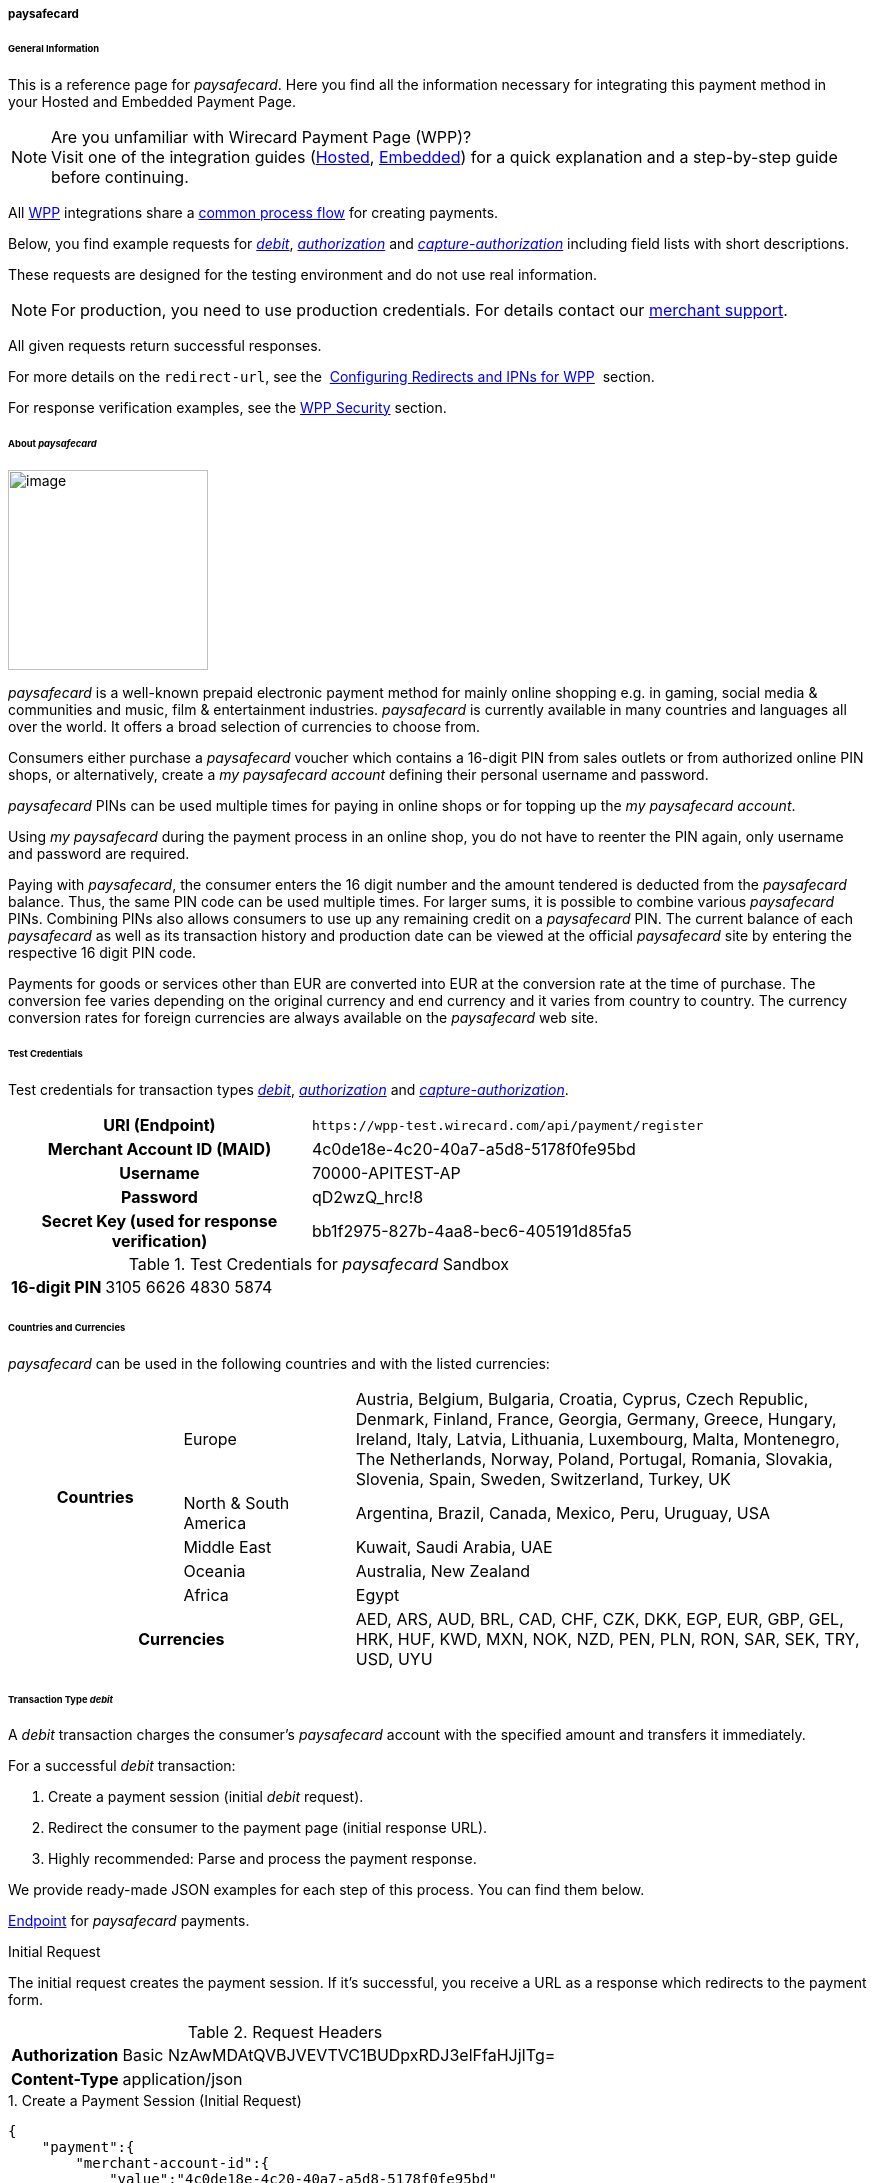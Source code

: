[#WPP_paysafecard]
===== paysafecard

[#WPP_paysafecard_General]
====== General Information

This is a reference page for _paysafecard_. Here you find all the
information necessary for integrating this payment method in
your Hosted and Embedded Payment Page.

.Are you unfamiliar with Wirecard Payment Page (WPP)?

NOTE: Visit one of the integration guides
(<<PaymentPageSolutions_WPP_HPP_Integration, Hosted>>,
<<PaymentPageSolutions_WPP_EPP_Integration, Embedded>>) for a quick explanation and
a step-by-step guide before continuing.

All <<WPP, WPP>> integrations share a
<<PPSolutions_WPP_Workflow, common process flow>>﻿ for creating payments.

Below, you find example requests for <<WPP_paysafecard_TransactionType_debit, _debit_>>,
<<WPP_paysafecard_TransactionType_authorization, _authorization_>> and
<<WPP_paysafecard_TransactionType_capture, _capture-authorization_>>
including field lists with short descriptions.

These requests are designed for the testing environment and do not
use real information. 

NOTE: For production, you need to use production credentials. For details
contact our <<ContactUs, merchant support>>.

All given requests return successful responses.

For more details on the ``redirect-url``, see the 
<<PPSolutions_WPP_ConfigureRedirects, Configuring Redirects and IPNs for WPP>>﻿﻿ 
section.

For response verification examples, see
the <<PPSolutions_WPP_WPPSecurity, WPP Security>>﻿ section.

[#WPP_paysafecard_About]
====== About _paysafecard_

image::images\03-01-04-08-paysafecard/paysafecard_logo.png[image,width=200]

_paysafecard_ is a well-known prepaid electronic payment method for mainly
online shopping e.g. in gaming, social media & communities and music, film &
entertainment industries. _paysafecard_ is currently available in many
countries and languages all over the world. It offers a broad selection
of currencies to choose from.

Consumers either purchase a _paysafecard_ voucher which contains a
16-digit PIN from sales outlets or from authorized online PIN shops, or
alternatively, create a _my paysafecard account_ defining their personal
username and password.

_paysafecard_ PINs can be used multiple times for paying in online shops
or for topping up the _my paysafecard account_.

Using _my paysafecard_ during the payment process in an online shop, you
do not have to reenter the PIN again, only username and password are
required.

Paying with _paysafecard_, the consumer enters the 16 digit number and the
amount tendered is deducted from the _paysafecard_ balance. Thus, the same
PIN code can be used multiple times. For larger sums, it is possible to
combine various _paysafecard_ PINs. Combining PINs also allows consumers
to use up any remaining credit on a _paysafecard_ PIN. The current balance
of each _paysafecard_ as well as its transaction history and production
date can be viewed at the official _paysafecard_ site by entering the
respective 16 digit PIN code.

Payments for goods or services other than EUR are converted into EUR at
the conversion rate at the time of purchase. The conversion fee varies
depending on the original currency and end currency and it varies from
country to country. The currency conversion rates for foreign currencies
are always available on the _paysafecard_ web site.

[#WPP_paysafecard_TestCredentials]
====== Test Credentials

Test credentials for transaction types <<WPP_paysafecard_TransactionType_debit, _debit_>>,
<<WPP_paysafecard_TransactionType_authorization, _authorization_>> and
<<WPP_paysafecard_TransactionType_capture, _capture-authorization_>>.

[cols="35h,65"]
|===
| URI (Endpoint)
|``\https://wpp-test.wirecard.com/api/payment/register``
| Merchant Account ID (MAID)
| 4c0de18e-4c20-40a7-a5d8-5178f0fe95bd
| Username
| 70000-APITEST-AP
| Password
| qD2wzQ_hrc!8
| Secret Key (used for response verification)
| bb1f2975-827b-4aa8-bec6-405191d85fa5
|===

[#WPP_CC_TestCredentials_Additional]
.Test Credentials for _paysafecard_ Sandbox

[cols="15h,85"]
|===
| 16-digit PIN
|3105 6626 4830 5874
|===

[#WPP_paysafecard_Countries]
====== Countries and Currencies

_paysafecard_ can be used in the following countries and with the listed
currencies:

[width="100%",cols="20%,20%,60%",]
|===
.5+h|Countries |Europe
|Austria, Belgium, Bulgaria, Croatia, Cyprus, Czech Republic, Denmark,
Finland, France, Georgia, Germany, Greece, Hungary, Ireland, Italy,
Latvia, Lithuania, Luxembourg, Malta, Montenegro, The Netherlands,
Norway, Poland, Portugal, Romania, Slovakia, Slovenia, Spain, Sweden,
Switzerland, Turkey, UK

|North & South America
|Argentina, Brazil, Canada, Mexico, Peru, Uruguay, USA

|Middle East
|Kuwait, Saudi Arabia, UAE

|Oceania
|Australia, New Zealand

|Africa
|Egypt

2+h|Currencies |AED, ARS, AUD, BRL, CAD, CHF, CZK, DKK, EGP, EUR, GBP,
GEL, HRK, HUF, KWD, MXN, NOK, NZD, PEN, PLN, RON, SAR, SEK, TRY, USD,
UYU
|===

[#WPP_paysafecard_TransactionType_debit]
====== Transaction Type _debit_

A _debit_ transaction charges the consumer's _paysafecard_ account with the
specified amount and transfers it immediately.

For a successful _debit_ transaction:

. Create a payment session (initial _debit_ request).
. Redirect the consumer to the payment page (initial response URL).
. Highly recommended: Parse and process the payment response.

//-

We provide ready-made JSON examples for each step of this process. You
can find them below.

<<WPP_paysafecard_TestCredentials, Endpoint>> for _paysafecard_ payments.

.Initial Request

The initial request creates the payment session. If it's
successful, you receive a URL as a response which redirects to the payment form.

.Request Headers

[cols="20,80"]
|===
h| Authorization
| Basic NzAwMDAtQVBJVEVTVC1BUDpxRDJ3elFfaHJjITg=
h| Content-Type
| application/json
|===

.1. Create a Payment Session (Initial Request)

[source,json]
----
{
    "payment":{
        "merchant-account-id":{
            "value":"4c0de18e-4c20-40a7-a5d8-5178f0fe95bd"
        },
        "request-id":"{{$guid}}",
        "transaction-type":"debit",
        "requested-amount":{
            "value":10.1,
            "currency":"EUR"
        },
        "account-holder":{
            "merchant-crm-id":"A123456789"
        },
        "payment-methods":{
            "payment-method":[
               {
               "name":"paysafecard"
                }
            ]
        },
        "notifications": {
            "notification": [
                {
                "url": "https://yourdomain.com/ipn.php"
                }
            ]
        },
        "success-redirect-url": "https://demoshop-test.wirecard.com/demoshop/#!/success",
        "cancel-redirect-url": "https://demoshop-test.wirecard.com/demoshop/#!/cancel",
        "fail-redirect-url": "https://demoshop-test.wirecard.com/demoshop/#!/error"
    }
}
----

[cols="30e,5,5,5,5,5,45"]
|===
3+|Field (JSON) |Data Type |Cardinality |Size |Description

2+|merchant-account-id e|value |String |Required |36 |A unique identifier assigned
to every merchant account (by Wirecard).
3+|request-id |String |Required |64 a|A unique identifier assigned to every request
(by merchant). Used when searching for or referencing it later.
``{{$guid}}`` serves as a placeholder for a random ``request-id``.

Allowed characters:  [a-z0-9-_]
3+|transaction-type |String |Required |n/a |The requested transaction type. For
_paysafecard_ payments, the transaction-type must be set to ``debit``.
.2+|requested-amount  2+e|value |Numeric |Required |9.2 a|The full amount that is
requested/contested in a transaction. 2 decimal digits allowed.

Use . (decimal point) as the separator.

2+|currency |String |Required |3 a|The currency of the requested/contested
transaction amount. For _paysafecard_ payments, the currency must be set to ``EUR``.

Format: 3-character abbreviation according to ISO 4217.

2+|account-holder e|merchant-crm-id |String |Required |64 |The unique identifier
of your consumer of your online shop, e.g. from your CRM system.
The parameter must not be a human readable e-mail address. However, if an
e-mail address is used, you have to hash it beforehand.
|payment-method e|name |String |required |256 |The name of the payment method used for the transaction, i.e. ``paysafecard``

3+|notification-url |String |Optional ||The URL to which _Wirecard Payment Gateway_
sends the transaction outcome.
3+|success-redirect-url |String |Required |2000 a|The URL to which the consumer
is redirected after a successful payment,

e.g. ``\https://demoshop-test.wirecard.com/demoshop/#!/success``
3+|fail-redirect-url |String |Required |2000 a|The URL to which the consumer is
redirected after a failed payment,

e.g. ``\https://demoshop-test.wirecard.com/demoshop/#!/error``
3+|cancel-redirect-url |String |Required |2000 a|The URL to which the consumer
is redirected after having canceled a payment,

e.g. ``\https://demoshop-test.wirecard.com/demoshop/#!/cancel``
|===

[#WPP_paysafecard_TransactionType_debit_redirect]
.2. Redirect the consumer to the payment page (initial response URL)

[source,json]
----
{
"payment-redirect-url": "https://wpp-test.wirecard.com/processing?wPaymentToken=V7VmWd2cB5hR9LB7X_KZRYDbY1brTNYpvZI-p98DnuE"
}
----

[cols="25,15,60"]
|===
|Field (JSON) |Data Type |Description

|payment-redirect-url |String |The URL which redirects to the payment
form (hosted by _paysafecard_). Sent as a response to the initial request.
|===

At this point, you need to redirect your customer to
``payment-redirect-url`` (or render it in an _iframe_ depending on your
<<WPP, integration method>>﻿).

The customers are redirected to the payment form. There they enter their
data and submit the form to confirm the payment. A payment can be:

- successful (``transaction-state: success``),
- failed (``transaction-state: failed``),
- canceled. The customer canceled the payment before/after submission
(``transaction-state: failed``).

//-

The transaction result is the value of ``transaction-state`` in the
payment response. More details (including the status code) can also be
found in the payment response in the ``statuses`` object. Canceled
payments are returned as  _failed_, but the status description indicates it
was canceled.

In any case (unless the customer cancels the transaction on a 3rd party
provider page), a base64 encoded response containing payment information
is sent to the configured redirection URL. See
<<PPSolutions_WPP_ConfigureRedirects, Configuring Redirects and IPNs for WPP>>﻿﻿
for more details on redirection targets after payment & transaction status
notifications.

You can find a decoded payment response example below.

.3. Parse and process the payment response (decoded payment response)

[source,json]
----
{
    "payment" : {
        "merchant-account-id" : {
            "value" : "4c0de18e-4c20-40a7-a5d8-5178f0fe95bd"
        },
        "request-id" : "66b62159-691f-40e3-8411-24c854bb0f8b",
        "account-holder" : {
            "merchant-crm-id" : "A123456789"
        },
        "transaction-type" : "debit",
        "parent-transaction-id" : "8d2ec658-d234-44cb-b557-791489e8464f",
        "payment-methods" : {
            "payment-method" : [ {
                "name" : "paysafecard"
            } ]
        },
        "transaction-state" : "success",
        "transaction-id" : "1f806091-5ab1-4832-8ccf-64232f1a7677",
        "completion-time-stamp" : "2018-09-26T05:54:20",
        "requested-amount" : {
            "currency" : "EUR",
            "value" : 10.100000
        },
        "statuses" : {
            "status" : [ {
                "description" : "The resource was successfully created.",
                "severity" : "information",
                "code" : "201.0000"
            } ]
        },
        "api-id" : "wpp",
        "success-redirect-url" : "https://demoshop-test.wirecard.com/demoshop/#!/success",
        "cancel-redirect-url" : "https://demoshop-test.wirecard.com/demoshop/#!/cancel",
        "fail-redirect-url" : "https://demoshop-test.wirecard.com/demoshop/#!/error"
    }
}
----

[cols="10,10,10,5,65",]
|===
3+|Field (JSON) |Data Type |Description

2+|merchant-account-id |value |String |A unique identifier assigned to every
merchant account (by Wirecard). You receive a unique merchant account ID for
each payment method.
3+|request-id |String |A unique identifier assigned to every request
(by merchant). Used when searching for or referencing it later.
2+|account-holder |merchant-crm-id |String |Unique ID identifying the consumer
of your online shop, e.g. from your CRM system.
3+|transaction-type |String |The requested transaction type, here: _debit_.
3+|parent-transaction-id |String |The ID of the transaction being referenced
as a parent. As a _debit_ transaction is internally split into sub-transactions,
the ``parent-transaction-id`` serves to link these sub-transactions.
|payment-methods |payment-method |name |String |The name of the payment method
used for the transaction, here: _paysafecard_.
3+|transaction-state |String a|The current transaction state.

Possible values:

- _in-progress_
- _success_
- _failed_

//-

Typically, a transaction starts with state _in-progress_ and finishes with
state either _success_ or _failed_. This information is returned in the response
only.
3+|transaction-id |String |A unique identifier assigned to every transaction.
Used when searching for or referencing it later.
3+|completion-time-stamp |Date a|The UTC/ISO time-stamp documenting the time &
date when the transaction was executed.

Format: YYYY-MM-DDThh:mm:ss.sssZ (ISO).
.2+|requested-amount  2+|value |Numeric |The full amount that was
requested/contested in the transaction.
2+|currency |String a|The currency of the requested/contested transaction amount.

Format: 3-character abbreviation according to ISO 4217.
.3+|statuses .3+|status |description |String a|The description of the
transaction status message.

See the <<StatusCodes, complete list of status codes and descriptions>>.
|severity |String a|The definition of the status message.

Possible values:

- _information_
- _warning_
- _error_

//-

|code |String a|Status code of the status message.
See the <<StatusCodes, complete list of status codes and descriptions>>.
3+|api-id |String |Identifier of the currently used API.
3+|success-redirect-url |String a|The URL to which the consumer is redirected
after a successful payment,

e.g. https://demoshop-test.wirecard.com/demoshop/#!/success
3+|cancel-redirect-url |String a|The URL to which the consumer is redirected
after having cancelled a payment,

e.g. https://demoshop-test.wirecard.com/demoshop/#!/cancel
3+|fail-redirect-url |String a|The URL to which the consumer is redirected
after an unsuccessful payment,

e.g. https://demoshop-test.wirecard.com/demoshop/#!/error
|===

[#WPP_paysafecard_TransactionType_authorization]
====== Transaction Type _authorization_

An _authorization_

- reserves funds on a consumer's _paysafecard_ account (e.g. until the
merchant ships/delivers the goods/services).
- does not trigger money transfer.  

To transfer money, the amount has to be captured with the transaction
type _capture-authorization_.

For a successful _authorization_ transaction

. Create an _authorization_ session (initial _authorization_ request).
. Redirect the consumer to the payment page (initial response URL).
. Highly recommended: Parse and process the payment response.

<<WPP_ideal_TestCredentials, Endpoint>> for _paysafecard_ payments.

.Initial Request

The initial request creates the payment session. If it's
successful, you receive a URL as a response which redirects to the
_paysafecard_ payment form.

.Request Headers

[cols="20,80"]
|===
h| Authorization
| Basic NzAwMDAtQVBJVEVTVC1BUDpxRDJ3elFfaHJjITg=
h| Content-Type
| application/json
|===

.1. Create a payment session (initial request)

[source,json]
----
{
    "payment":{
        "merchant-account-id":{
            "value":"4c0de18e-4c20-40a7-a5d8-5178f0fe95bd"
        },
        "request-id":"{{$guid}}",
        "transaction-type":"authorization",
        "requested-amount":{
            "value":10.1,
            "currency":"EUR"
        },
        "account-holder":{
            "merchant-crm-id":"A123456789"
        },
        "payment-methods":{
            "payment-method":[
               {
               "name":"paysafecard"
                }
            ]
        },
        "notifications": {
            "notification": [
                {
                "url": "https://yourdomain.com/ipn.php"
                }
            ]
        },
        "success-redirect-url": "https://demoshop-test.wirecard.com/demoshop/#!/success",
        "cancel-redirect-url": "https://demoshop-test.wirecard.com/demoshop/#!/cancel",
        "fail-redirect-url": "https://demoshop-test.wirecard.com/demoshop/#!/error"
    }
}
----

[cols="30e,5,5,5,5,5,45"]
|===
3+|Field (JSON) |Data Type |Cardinality |Size |Description

2+|merchant-account-id e|value |String |Required |36 |A unique identifier assigned
to every merchant account (by Wirecard).
3+|request-id |String |Required |64 a|A unique identifier assigned to every request
(by merchant). Used when searching for or referencing it later.
``{{$guid}}`` serves as a placeholder for a random ``request-id``.

Allowed characters:  [a-z0-9-_]
3+|transaction-type |String |Required |n/a |The requested transaction type. For
_paysafecard_ payments, the transaction-type must be set to ``authorization``.
.2+|requested-amount  2+e|value |Numeric |Required |9.2 a|The full amount that is
requested/contested in a transaction. 2 decimal digits allowed.

Use . (decimal point) as the separator.

2+|currency |String |Required |3 a|The currency of the requested/contested
transaction amount. For _paysafecard_ payments, the currency must be set to ``EUR``.

Format: 3-character abbreviation according to ISO 4217.

|payment-methods e|payment-method e|name |String |Required | 15 |The name of the
payment method used. Set this value to ``paysafecard``.
2+|account-holder e|merchant-crm-id |String |Required |64 |The unique identifier
of your consumer of your online shop, e.g. from your CRM system.
The parameter must not be a human readable e-mail address. However, if an
e-mail address is used, you have to hash it beforehand.
3+|notification-url |String |Optional ||The URL to which _Wirecard Payment Gateway_
sends the transaction outcome.
3+|success-redirect-url |String |Required |2000 a|The URL to which the consumer
is redirected after a successful payment,

e.g. ``\https://demoshop-test.wirecard.com/demoshop/#!/success``
3+|fail-redirect-url |String |Required |2000 a|The URL to which the consumer is
redirected after a failed payment,

e.g. ``\https://demoshop-test.wirecard.com/demoshop/#!/error``
3+|cancel-redirect-url |String |Required |2000 a|The URL to which the consumer
is redirected after having canceled a payment,

e.g. ``\https://demoshop-test.wirecard.com/demoshop/#!/cancel``
|===

.2. Redirect the Consumer to the Payment Page (Sample Response URL)

The response to this initial _authorization_ request is the 
``payment-redirect-url``.
Proceed with <<WPP_paysafecard_TransactionType_debit_redirect, step 2>> in a
similar way as described for _debit_.

.3. Parse and process the _authorization_ response (decoded payment response)

[source,json]
----
{
    "payment" : {
        "merchant-account-id" : {
            "value" : "4c0de18e-4c20-40a7-a5d8-5178f0fe95bd"
        },
        "request-id" : "66b62159-691f-40e3-8411-24c854bb0f8b",
        "account-holder" : {
            "merchant-crm-id" : "A123456789"
        },
        "transaction-type" : "authorization",
        "parent-transaction-id" : "8d2ec658-d234-44cb-b557-791489e8464f",
        "payment-methods" : {
            "payment-method" : [ {
                "name" : "paysafecard"
            } ]
        },
        "transaction-state" : "success",
        "transaction-id" : "The-transaction-id-received-here-is-the-parent-transaction-id-of-the-following-capture-authorization",
        "completion-time-stamp" : "2018-09-26T05:54:20",
        "requested-amount" : {
            "currency" : "EUR",
            "value" : 10.100000
        },
        "statuses" : {
            "status" : [ {
                "description" : "The resource was successfully created.",
                "severity" : "information",
                "code" : "201.0000"
            } ]
        },
        "api-id" : "wpp",
        "success-redirect-url" : "https://demoshop-test.wirecard.com/demoshop/#!/success",
        "cancel-redirect-url" : "https://demoshop-test.wirecard.com/demoshop/#!/cancel",
        "fail-redirect-url" : "https://demoshop-test.wirecard.com/demoshop/#!/error"
    }
}
----

[cols="10,10,10,5,65",]
|===
3+|Field (JSON) |Data Type |Description

2+|merchant-account-id |value |String |A unique identifier assigned to every
merchant account (by Wirecard). You receive a unique merchant account ID for
each payment method.
3+|request-id |String |A unique identifier assigned to every request
(by merchant). Used when searching for or referencing it later.
2+|account-holder |merchant-crm-id |String |Unique ID identifying the consumer
of your online shop, e.g. from your CRM system.
3+|transaction-type |String |The requested transaction type, here: _debit_.
3+|parent-transaction-id |String |The ID of the transaction being referenced
as a parent. As a _debit_ transaction is internally split into sub-transactions,
the ``parent-transaction-id`` serves to link these sub-transactions.
|payment-methods |payment-method |name |String |The name of the payment method
used for the transaction, here: _paysafecard_.
3+|transaction-state |String a|The current transaction state.

Possible values:

- _in-progress_
- _success_
- _failed_

//-

Typically, a transaction starts with state _in-progress_ and finishes with
state either _success_ or _failed_. This information is returned in the response
only.
3+|transaction-id |String |A unique identifier assigned to every transaction.
Used when searching for or referencing it later.
3+|completion-time-stamp |Date a|The UTC/ISO time-stamp documenting the time &
date when the transaction was executed.

Format: YYYY-MM-DDThh:mm:ss.sssZ (ISO).
.2+|requested-amount  2+|value |Numeric |The full amount that was
requested/contested in the transaction.
2+|currency |String a|The currency of the requested/contested transaction amount.

Format: 3-character abbreviation according to ISO 4217.
.3+|statuses .3+|status |description |String a|The description of the
transaction status message.

See the <<StatusCodes, complete list of status codes and descriptions>>.
|severity |String a|The definition of the status message.

Possible values:

- _information_
- _warning_
- _error_

//-

|code |String a|Status code of the status message.
See the <<StatusCodes, complete list of status codes and descriptions>>.
3+|api-id |String |Identifier of the currently used API.
3+|success-redirect-url |String a|The URL to which the consumer is redirected
after a successful payment,

e.g. https://demoshop-test.wirecard.com/demoshop/#!/success
3+|cancel-redirect-url |String a|The URL to which the consumer is redirected
after having cancelled a payment,

e.g. https://demoshop-test.wirecard.com/demoshop/#!/cancel
3+|fail-redirect-url |String a|The URL to which the consumer is redirected
after an unsuccessful payment,

e.g. https://demoshop-test.wirecard.com/demoshop/#!/error
|===

[#WPP_paysafecard_TransactionType_capture]
====== Transaction Type _capture-authorization_

A capture-authorization transfers funds reserved by a
prior <<WPP_paysafecard_TransactionType_authorization, _authorization_>> 
request from the consumer's account.
You can refer to a preceding _authorization_ with the
field ``parent-transaction-id``. The ``transaction-id`` from an
_authorization_ response is the ``parent-transaction-id`` of the
following _capture-authorization_ request.

<<WPP_ideal_TestCredentials, Endpoint>> for _paysafecard_ payments.

.Initial Request

The initial request creates the payment session. If it's
successful, you receive a URL as a response which redirects to the
_paysafecard_ payment form.

.Request Headers

[cols="20,80"]
|===
h| Authorization
| Basic NzAwMDAtQVBJVEVTVC1BUDpxRDJ3elFfaHJjITg=
h| Content-Type
| application/json
|===

._capture-authorization_ (request)

[source,json]
----
{
    "payment": {
        "merchant-account-id":{
            "value":"4c0de18e-4c20-40a7-a5d8-5178f0fe95bd"
        },
        "request-id":"{{$guid}}",
        "transaction-type":"capture-authorization",
        "parent-transaction-id": "enter-the-transaction-id-of-the-preceding-authorization",
        "requested-amount":{
            "value":10.1,
            "currency":"EUR"
        },
        "payment-methods":{
            "payment-method":[
                {
                   "name":"paysafecard"
                }
            ]
        },
        "account-holder":{
            "merchant-crm-id":"A123456789"
        },
        "notifications": {
            "notification": [
                {
                "url": "https://yourdomain.com/ipn.php"
                }
            ]
        },
        "success-redirect-url":"https://demoshop-test.wirecard.com/demoshop/#!/success",
        "cancel-redirect-url":"https://demoshop-test.wirecard.com/demoshop/#!/cancel",
        "fail-redirect-url":"https://demoshop-test.wirecard.com/demoshop/#!/error"
   }
}
----

[cols="30e,5,5,5,5,5,45"]
|===
3+|Field (JSON) |Data Type |Cardinality |Size |Description

2+|merchant-account-id e|value |String |Required |36 |A unique identifier assigned
to every merchant account (by Wirecard).
3+|request-id |String |Required |64 a|A unique identifier assigned to every request
(by merchant). Used when searching for or referencing it later.
``{{$guid}}`` serves as a placeholder for a random ``request-id``.

Allowed characters:  [a-z0-9-_]
3+|transaction-type |String |Required |n/a |The requested transaction type. For
_paysafecard_ payments, the transaction-type must be set to ``capture-authorization``.
3+|parent-transaction-id |String |Required |36 |Takes the ``transaction-id``
value of the preceding _authorization_. You can only capture a transaction that
has already been authorized.
.2+|requested-amount  2+e|value |Numeric |Required |9.2 a|The full amount that is
requested/contested in a transaction. 2 decimal digits allowed.

Use . (decimal point) as the separator.

2+|currency |String |Required |3 a|The currency of the requested/contested
transaction amount. For _paysafecard_ payments, the currency must be set to ``EUR``.

Format: 3-character abbreviation according to ISO 4217.

|payment-methods e|payment-method e|name |String |Required | 256 |The name of the
payment method used. Set this value to ``bancontact``.
2+|account-holder e|merchant-crm-id |String |Required |64 |The unique
identifier of your consumer of your online shop, e.g. from your CRM system.
The parameter must not be a human readable e-mail address. However, if an
e-mail address is used, you have to hash it beforehand.
3+|notification-url |String |Optional |256 |The URL to which
_Wirecard Payment Gateway_ sends the transaction outcome.
3+|success-redirect-url |String |Required |2000 a|The URL to which the
consumer is redirected after a successful payment,

e.g. ``\https://demoshop-test.wirecard.com/demoshop/#!/success``
3+|fail-redirect-url |String |Required |2000 a|The URL to which the consumer
is redirected after a failed payment,

e.g. ``\https://demoshop-test.wirecard.com/demoshop/#!/error``
3+|cancel-redirect-url |String |Required |2000 a|The URL to which the consumer
is redirected after having canceled a payment,

e.g. ``\https://demoshop-test.wirecard.com/demoshop/#!/cancel``
|===

._capture-authorization_ (response)

[source,json]
----
{
    "payment": {
        "merchant-account-id": {
            "value": "4c0de18e-4c20-40a7-a5d8-5178f0fe95bd"
        },
        "request-id": "37f26cbf-f4aa-429e-9966-82d2b3cbad46",
        "account-holder": {
            "merchant-crm-id": "A123456789"
        },
        "transaction-type": "capture-authorization",
        "parent-transaction-id": "6dadad3d-3cbd-4789-8165-ffdf15752bca",
        "payment-methods": {
            "payment-method": [
                {
                    "name": "paysafecard"
                }
            ]
        },
        "transaction-state": "success",
        "transaction-id": "2a1baa9d-d29f-408c-8bed-ec38194e4e16",
        "completion-time-stamp": "2018-10-01T13:17:58",
        "requested-amount": {
            "value": 10.1,
            "currency": "EUR"
        },
        "statuses": {
            "status": [
                {
                    "code": "201.0000",
                    "description": "paysafecard:The resource was successfully created.",
                    "severity": "information"
                }
            ]
        },
        "api-id": "wpp",
        "success-redirect-url": "https://demoshop-test.wirecard.com/demoshop/#!/success",
        "cancel-redirect-url": "https://demoshop-test.wirecard.com/demoshop/#!/cancel",
        "fail-redirect-url": "https://demoshop-test.wirecard.com/demoshop/#!/error",
        }
    }
}
----

[cols="10,10,10,5,65",]
|===
3+|Field (JSON) |Data Type |Description

2+|merchant-account-id |value |String |A unique identifier assigned to every
merchant account (by Wirecard). You receive a unique merchant account ID for
each payment method.
3+|request-id |String |A unique identifier assigned to every request
(by merchant). Used when searching for or referencing it later.
2+|account-holder |merchant-crm-id |String |Unique ID identifying the consumer
of your online shop, e.g. from your CRM system. The parameter must not be a
human readable e-mail address. However, if an e-mail address is used, you have
to hash it beforehand.
3+|transaction-type |String |The requested transaction type, here: _capture-authorization_.
3+|parent-transaction-id |String |Takes the ``transaction-id``
value of the preceding _authorization_.
|payment-methods |payment-method |name |String |The name of the payment method
used for the transaction, here: _paysafecard_.
3+|transaction-state |String a|The current transaction state.

Possible values:

- _in-progress_
- _success_
- _failed_

//-

Typically, a transaction starts with state _in-progress_ and finishes with
state either _success_ or _failed_. This information is returned in the response
only.
3+|transaction-id |String |A unique identifier assigned to every transaction.
Used when searching for or referencing it later.
3+|completion-time-stamp |Date a|The UTC/ISO time-stamp documenting the time &
date when the transaction was executed.

Format: YYYY-MM-DDThh:mm:ss.sssZ (ISO).
.2+|requested-amount  2+|value |Numeric |The full amount that was
requested/contested in the transaction.
2+|currency |String a|The currency of the requested/contested transaction amount.

Format: 3-character abbreviation according to ISO 4217.
.3+|statuses .3+|status |description |String a|The description of the
transaction status message.

See the <<StatusCodes, complete list of status codes and descriptions>>.
|severity |String a|The definition of the status message.

Possible values:

- _information_
- _warning_
- _error_

//-

|code |String a|Status code of the status message.
See the <<StatusCodes, complete list of status codes and descriptions>>.
3+|api-id |String |Identifier of the currently used API.
3+|success-redirect-url |String a|The URL to which the consumer is redirected
after a successful payment,

e.g. https://demoshop-test.wirecard.com/demoshop/#!/success
3+|cancel-redirect-url |String a|The URL to which the consumer is redirected
after having cancelled a payment,

e.g. https://demoshop-test.wirecard.com/demoshop/#!/cancel
3+|fail-redirect-url |String a|The URL to which the consumer is redirected
after an unsuccessful payment,

e.g. https://demoshop-test.wirecard.com/demoshop/#!/error
|===

[#WPP_paysafecard_void]
_void-authorization_

You may cancel an _authorization_ using the <<RestApi, REST API>>, if the
_authorization_ was successful and has neither been captured nor voided before.

Only the whole authorized amount may be voided.

For a void process you must provide a ``parent-transaction-id``. This is the
``transaction-id`` of the preceding _authorization_. You can gather it from the
response to a successful authorization.

[#WPP_paysafecard_JSONNVPFields]
NVP Field Reference

NVP equivalents for JSON fields (for migrating merchants).

Here you can:

- find the NVP equivalents for JSON fields (for migrating merchants),
- see the structure of a full request (optional fields included).

[#WPP_paysafecard_JSONNVPFields_request]
.JSON Structure for _paybox_ Requests

[source,json]
----
{    "payment":{
        "merchant-account-id":{
            "value":"string"
        },
        "request-id":"string",
        "transaction-type":"string",
        "requested-amount":{
            "value":0,
            "currency":"string"
        },
        "account-holder":{
            "merchant-crm-id":"string"
        },
        "payment-methods":{
            "payment-method":[
               {
               "name":"paysafecard"
                }
            ]
        },
        "success-redirect-url": "string",
        "cancel-redirect-url": "string",
        "fail-redirect-url": "string"
    }
}
----

[cols=",,",]
|===
|Field (NVP) |Field (JSON) |JSON Parent

|merchant_account_id |value |merchant-account-id ({ })
|request_id |request-id |payment ({ })
|transaction_type |transaction-type |payment ({ })
|requested_amount |value |requested-amount ({ })
|requested_amount_currency |currency |requested-amount ({ })
|merchant_crm_id |merchant-crm-id |account-holder ({ })
|payment_method |payment-method ([ ])/name |payment-methods ({ })
|success_redirect_url |success-redirect-url |payment ({ })
|fail_redirect_url |fail-redirect-url |payment ({ })
|cancel_redirect_url |cancel-redirect-url |payment ({ })
|ip_address |ip-address |payment ({ })
|===

[#WPP_paysafecard_JSONNVPFields_response]
.JSON Structure for _paybox_ Responses

[source,syntaxhighlighter-pre]
----
{
    "payment" : {
        "transaction-state" : "string",
        "transaction-id" : "string",
        "completion-time-stamp" : "date",
        "api-id" : "string",
        "statuses" : {
            "status" : [ {
                "description" : "string",
                "severity" : "string",
                "code" : "string"
            } ]
        }
    }
}
----

[cols=",,",]
|===
|Field (NVP) |Field (JSON) |JSON Parent

|transaction_id |transaction-id |payment ({ })
|transaction_state |transaction-state |payment ({ })
|completion_time_stamp |completion-time-stamp |payment ({ })
|api_id |api-id |payment ({ })
|status_description_n |status ([ {} ])/ description |statuses ({ })
|status_severity_n |status ([ {} ])/ severity |statuses ({ })
|status_code_n |status ([ {} ])/ code |statuses ({ })
|===

//-
